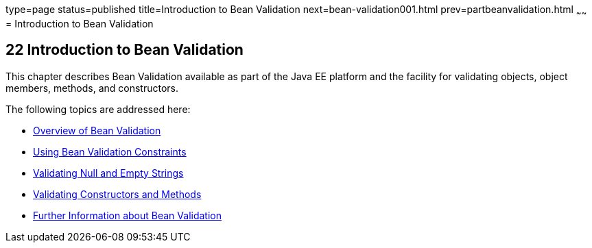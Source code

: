 type=page
status=published
title=Introduction to Bean Validation
next=bean-validation001.html
prev=partbeanvalidation.html
~~~~~~
= Introduction to Bean Validation


[[CHDGJIIA]]

[[introduction-to-bean-validation]]
22 Introduction to Bean Validation
----------------------------------


This chapter describes Bean Validation available as part of the Java EE platform and the facility for validating objects, object members,
methods, and constructors.

The following topics are addressed here:

* link:bean-validation001.html#A1101988[Overview of Bean Validation]
* link:bean-validation002.html#GIRCZ[Using Bean Validation Constraints]
* link:bean-validation003.html#GKCRG[Validating Null and Empty Strings]
* link:bean-validation004.html#CACJIBEJ[Validating Constructors and
Methods]
* link:bean-validation005.html#CACDECFE[Further Information about Bean
Validation]
